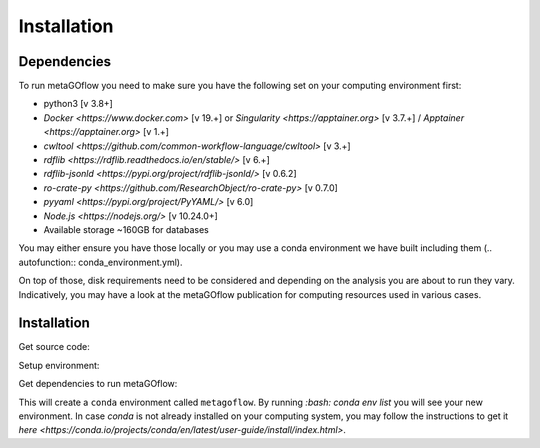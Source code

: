 .. _installation:

Installation
=====

.. autosummary::
   :toctree: generated


Dependencies
------------

To run metaGOflow you need to make sure you have the following set on your computing environment first:

- python3 [v 3.8+]
- `Docker <https://www.docker.com>` [v 19.+] or `Singularity <https://apptainer.org>` [v 3.7.+] / `Apptainer <https://apptainer.org>` [v 1.+]
- `cwltool <https://github.com/common-workflow-language/cwltool>` [v 3.+]
- `rdflib <https://rdflib.readthedocs.io/en/stable/>` [v 6.+]
- `rdflib-jsonld <https://pypi.org/project/rdflib-jsonld/>` [v 0.6.2]
- `ro-crate-py <https://github.com/ResearchObject/ro-crate-py>` [v 0.7.0]
- `pyyaml <https://pypi.org/project/PyYAML/>` [v 6.0]
- `Node.js <https://nodejs.org/>` [v 10.24.0+]
- Available storage ~160GB for databases

You may either ensure you have those locally or you may use a conda environment we have built including them (.. autofunction:: conda_environment.yml). 

On top of those, disk requirements need to be considered and depending on the analysis you are about to run they vary.
Indicatively, you may have a look at the metaGOflow publication for computing resources used in various cases.




Installation
------------

Get source code:


.. code-block:: bash 
  git clone https://github.com/emo-bon/MetaGOflow.git



Setup environment:

Get dependencies to run metaGOflow:

.. code-block:: bash 
  conda env create -f conda_environment.yml


This will create a ``conda`` environment called ``metagoflow``.
By running `:bash: conda env list` you will see your new environment.
In case `conda` is not already installed on your computing system, you may follow 
the instructions to get it `here <https://conda.io/projects/conda/en/latest/user-guide/install/index.html>`.



